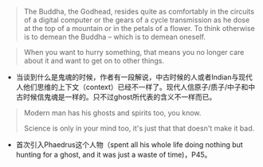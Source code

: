 #+BEGIN_QUOTE
The Buddha, the Godhead, resides quite as comfortably in the circuits of a digital computer or the gears of a cycle transmission as he dose at the top of a mountain or in the petals of a flower. To think otherwise is to demean the Buddha -- which is to demean oneself.
#+END_QUOTE
#+BEGIN_QUOTE
When you want to hurry something, that means you no longer care about it and  want to get on to other things.
#+END_QUOTE

+ 当谈到什么是鬼魂的时候，作者有一段解说，中古时候的人或者Indian与现代人他们思维的上下文（context）已经不一样了。现代人信原子/质子/中子和中古时候信鬼魂是一样的。只不过ghost所代表的含义不一样而已。
#+BEGIN_QUOTE
Modern man has his ghosts and spirits too, you know.

Science is only in your mind too, it's just that that doesn't make it bad.
#+END_QUOTE

+ 首次引入Phaedrus这个人物（spent all his whole life doing nothing but hunting for a ghost, and it was just a waste of time)，P45。

